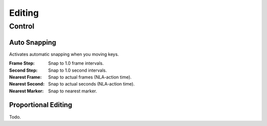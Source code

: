 
*******
Editing
*******

Control
=======

.. _bpy.types.SpaceDopeSheetEditor.auto_snap:

Auto Snapping
-------------

Activates automatic snapping when you moving keys.

:Frame Step: Snap to 1.0 frame intervals.
:Second Step: Snap to 1.0 second intervals.
:Nearest Frame: Snap to actual frames (NLA-action time).
:Nearest Second: Snap to actual seconds (NLA-action time).
:Nearest Marker: Snap to nearest marker.


Proportional Editing
--------------------

Todo.
